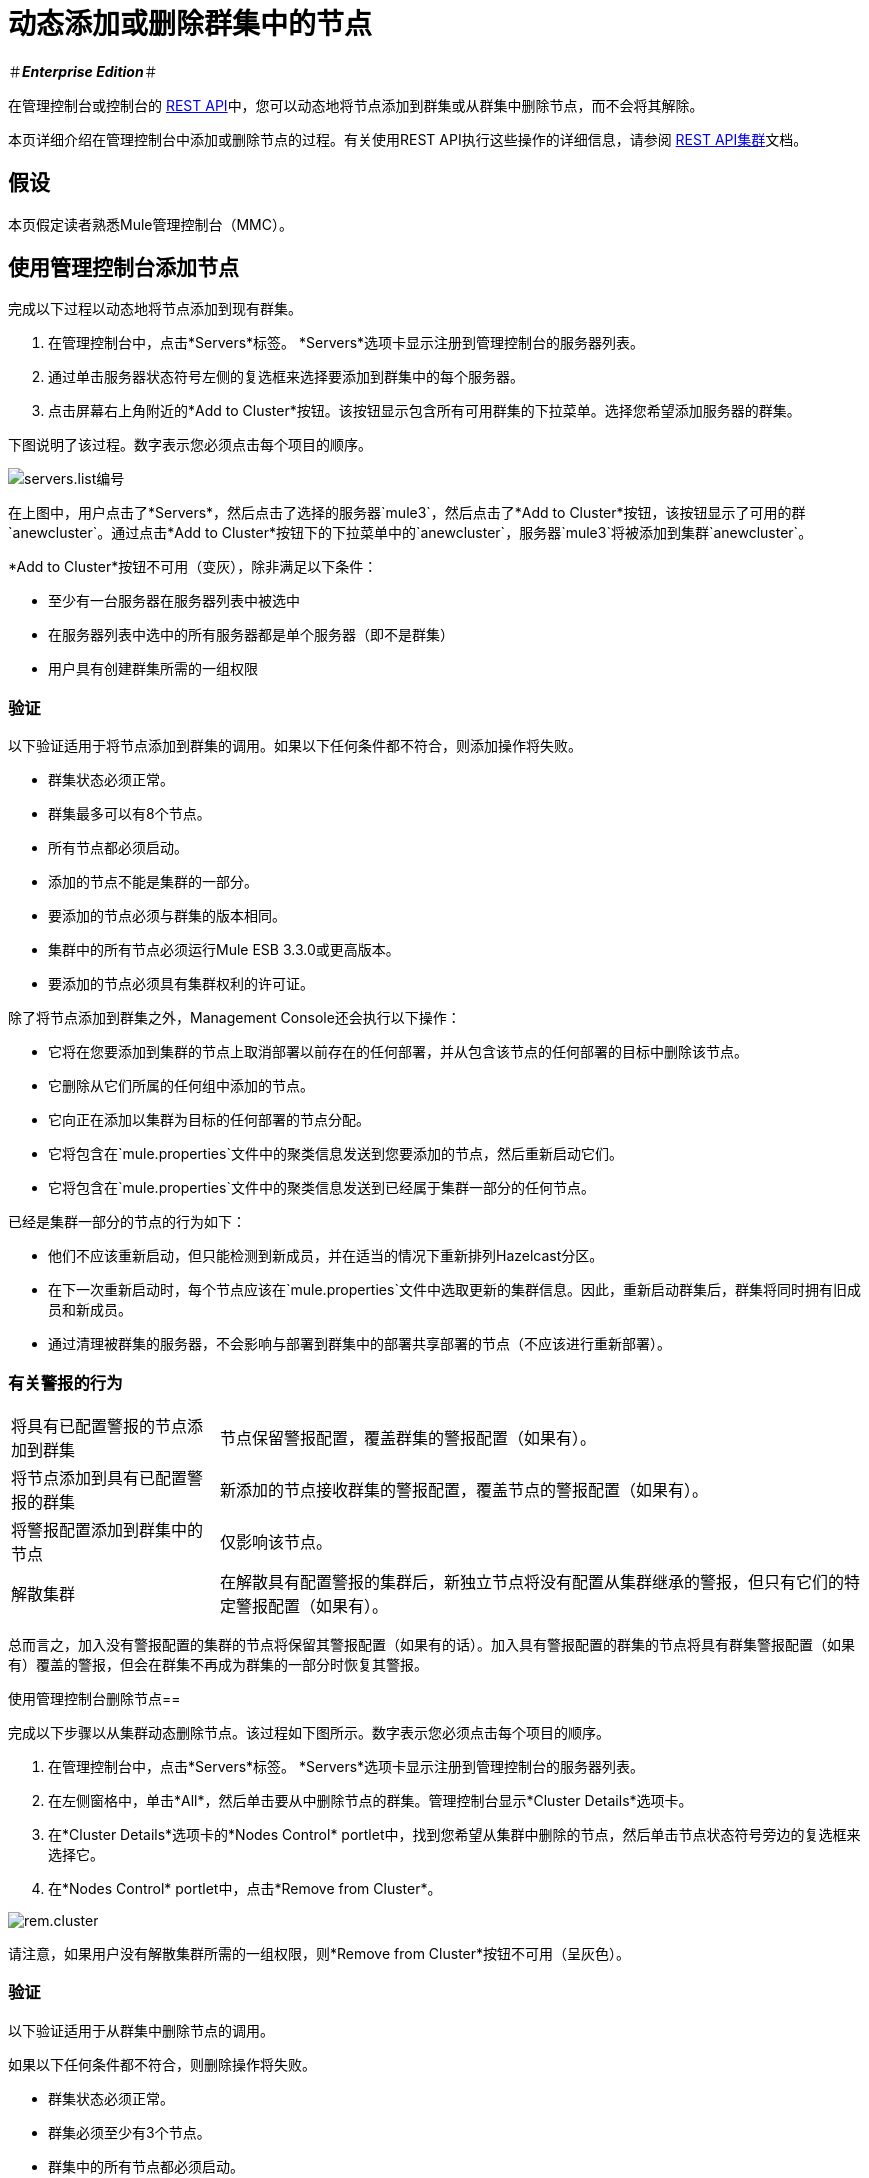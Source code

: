 = 动态添加或删除群集中的节点

＃*_Enterprise Edition_*＃

在管理控制台或控制台的 link:/mule-management-console/v/3.6/rest-api-reference[REST API]中，您可以动态地将节点添加到群集或从群集中删除节点，而不会将其解除。

本页详细介绍在管理控制台中添加或删除节点的过程。有关使用REST API执行这些操作的详细信息，请参阅 link:/mule-management-console/v/3.6/clusters[REST API集群]文档。

== 假设

本页假定读者熟悉Mule管理控制台（MMC）。

== 使用管理控制台添加节点

完成以下过程以动态地将节点添加到现有群集。

. 在管理控制台中，点击*Servers*标签。 *Servers*选项卡显示注册到管理控制台的服务器列表。

. 通过单击服务器状态符号左侧的复选框来选择要添加到群集中的每个服务器。

. 点击屏幕右上角附近的*Add to Cluster*按钮。该按钮显示包含所有可用群集的下拉菜单。选择您希望添加服务器的群集。

下图说明了该过程。数字表示您必须点击每个项目的顺序。

image:servers.list-numbered.png[servers.list编号]

在上图中，用户点击了*Servers*，然后点击了选择的服务器`mule3`，然后点击了*Add to Cluster*按钮，该按钮显示了可用的群`anewcluster`。通过点击*Add to Cluster*按钮下的下拉菜单中的`anewcluster`，服务器`mule3`将被添加到集群`anewcluster`。

*Add to Cluster*按钮不可用（变灰），除非满足以下条件：

* 至少有一台服务器在服务器列表中被选中

* 在服务器列表中选中的所有服务器都是单个服务器（即不是群集）

* 用户具有创建群集所需的一组权限

=== 验证

以下验证适用于将节点添加到群集的调用。如果以下任何条件都不符合，则添加操作将失败。

* 群集状态必须正常。

* 群集最多可以有8个节点。

* 所有节点都必须启动。

* 添加的节点不能是集群的一部分。

* 要添加的节点必须与群集的版本相同。

* 集群中的所有节点必须运行Mule ESB 3.3.0或更高版本。

* 要添加的节点必须具有集群权利的许可证。

除了将节点添加到群集之外，Management Console还会执行以下操作：

* 它将在您要添加到集群的节点上取消部署以前存在的任何部署，并从包含该节点的任何部署的目标中删除该节点。

* 它删除从它们所属的任何组中添加的节点。

* 它向正在添加以集群为目标的任何部署的节点分配。

* 它将包含在`mule.properties`文件中的聚类信息发送到您要添加的节点，然后重新启动它们。

* 它将包含在`mule.properties`文件中的聚类信息发送到已经属于集群一部分的任何节点。

已经是集群一部分的节点的行为如下：

* 他们不应该重新启动，但只能检测到新成员，并在适当的情况下重新排列Hazelcast分区。

* 在下一次重新启动时，每个节点应该在`mule.properties`文件中选取更新的集群信息。因此，重新启动群集后，群集将同时拥有旧成员和新成员。

* 通过清理被群集的服务器，不会影响与部署到群集中的部署共享部署的节点（不应该进行重新部署）。

=== 有关警报的行为

[%autowidth.spread]
|===
|将具有已配置警报的节点添加到群集 |节点保留警报配置，覆盖群集的警报配置（如果有）。
|将节点添加到具有已配置警报的群集 |新添加的节点接收群集的警报配置，覆盖节点的警报配置（如果有）。
|将警报配置添加到群集中的节点 |仅影响该节点。
|解散集群 |在解散具有配置警报的集群后，新独立节点将没有配置从集群继承的警报，但只有它们的特定警报配置（如果有）。
|===

总而言之，加入没有警报配置的集群的节点将保留其警报配置（如果有的话）。加入具有警报配置的群集的节点将具有群集警报配置（如果有）覆盖的警报，但会在群集不再成为群集的一部分时恢复其警报。

使用管理控制台删除节点== 

完成以下步骤以从集群动态删除节点。该过程如下图所示。数字表示您必须点击每个项目的顺序。

. 在管理控制台中，点击*Servers*标签。 *Servers*选项卡显示注册到管理控制台的服务器列表。

. 在左侧窗格中，单击*All*，然后单击要从中删除节点的群集。管理控制台显示*Cluster Details*选项卡。

. 在*Cluster Details*选项卡的*Nodes Control* portlet中，找到您希望从集群中删除的节点，然后单击节点状态符号旁边的复选框来选择它。

. 在*Nodes Control* portlet中，点击*Remove from Cluster*。

image:rem.cluster.png[rem.cluster]

请注意，如果用户没有解散集群所需的一组权限，则*Remove from Cluster*按钮不可用（呈灰色）。

=== 验证

以下验证适用于从群集中删除节点的调用。

如果以下任何条件都不符合，则删除操作将失败。

* 群集状态必须正常。
* 群集必须至少有3个节点。
* 群集中的所有节点都必须启动。
* 集群中的所有节点必须运行Mule ESB 3.3.0或更高版本。

除了删除选定的节点之外，管理控制台还将执行以下操作：

* 如果要删除的节点有任何包含集群作为目标的部署，这些部署将从节点中删除。
* 对于每个被删除的节点，`mule.properties`文件中的集群信息将被删除。
* 继续成为群集一部分的每个节点都将收到更新后的`mule.properties`信息。

预计已经是该群集的一部分的节点的行为如下：

* 他们不应该重新启动，但只能检测到他们已经失去了成员，并在适当的时候重新排列Hazelcast分区。
* 在下一次重新启动时，每个节点应该在`mule.properties`文件中选取更新的集群信息。因此，重新启动群集后，群集将拥有其余成员。
* 从集群中删除的节点的部署更新不应该影响与其共享部署的节点（不应该进行重新部署）。
* 如果群集是群组的一部分，则该群组成员资格将不会应用于新的单个服务器。

=== 有关警报的行为

* 删除具有已配置警报的节点时，将保留该节点的特定警报配置
* 从具有已配置警报的群集中删除节点时，新独立节点不会继承群集的警报配置
